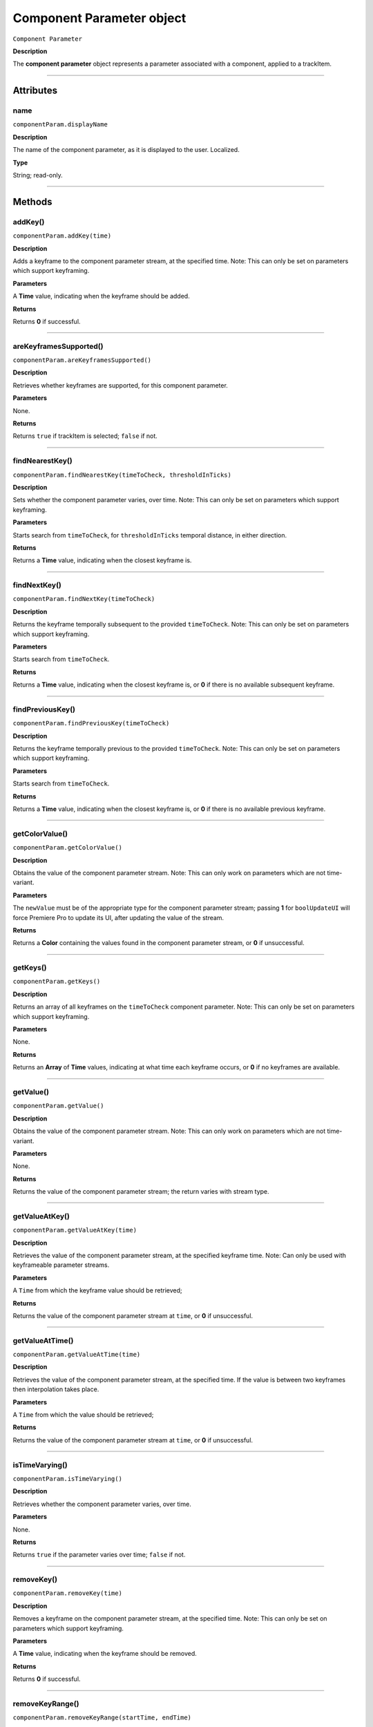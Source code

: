 .. highlight:: javascript

.. _componentParam:

Component Parameter object
==========================

``Component Parameter``

**Description**

The **component parameter** object represents a parameter associated with a component, applied to a trackItem.

----

==========
Attributes
==========

.. _componentParam.displayName:

name
*********************************************

``componentParam.displayName``

**Description**

The name of the component parameter, as it is displayed to the user. Localized.

**Type**

String; read-only.

----

=======
Methods
=======

.. _componentParam.addKey:

addKey()
*********************************************

``componentParam.addKey(time)``

**Description**

Adds a keyframe to the component parameter stream, at the specified time. Note: This can only be set on parameters which support keyframing.

**Parameters**

A **Time** value, indicating when the keyframe should be added.

**Returns**

Returns **0** if successful.

----

.. _componentParam.areKeyframesSupported:

areKeyframesSupported()
*********************************************

``componentParam.areKeyframesSupported()``

**Description**

Retrieves whether keyframes are supported, for this component parameter.

**Parameters**

None.

**Returns**

Returns ``true`` if trackItem is selected; ``false`` if not.

----

.. _componentParam.findNearestKey:

findNearestKey()
*********************************************

``componentParam.findNearestKey(timeToCheck, thresholdInTicks)``

**Description**

Sets whether the component parameter varies, over time. Note: This can only be set on parameters which support keyframing.

**Parameters**

Starts search from ``timeToCheck``, for ``thresholdInTicks`` temporal distance, in either direction.

**Returns**

Returns a **Time** value, indicating when the closest keyframe is.

----

.. _componentParam.findNextKey:

findNextKey()
*********************************************

``componentParam.findNextKey(timeToCheck)``

**Description**

Returns the keyframe temporally subsequent to the provided ``timeToCheck``. Note: This can only be set on parameters which support keyframing.

**Parameters**

Starts search from ``timeToCheck``.

**Returns**

Returns a **Time** value, indicating when the closest keyframe is, or **0** if there is no available subsequent keyframe.

----

.. _componentParam.findPreviousKey:

findPreviousKey()
*********************************************

``componentParam.findPreviousKey(timeToCheck)``

**Description**

Returns the keyframe temporally previous to the provided ``timeToCheck``. Note: This can only be set on parameters which support keyframing.

**Parameters**

Starts search from ``timeToCheck``.

**Returns**

Returns a **Time** value, indicating when the closest keyframe is, or **0** if there is no available previous keyframe.

----

.. _componentParam.getColorValue:

getColorValue()
*********************************************

``componentParam.getColorValue()``

**Description**

Obtains the value of the component parameter stream. Note: This can only work on parameters which are not time-variant.

**Parameters**

The ``newValue`` must be of the appropriate type for the component parameter stream; passing **1** for ``boolUpdateUI`` will force Premiere Pro to update its UI, after updating the value of the stream.

**Returns**

Returns a **Color** containing the values found in the component parameter stream, or **0** if unsuccessful.

----

.. _componentParam.getKeys:

getKeys()
*********************************************

``componentParam.getKeys()``

**Description**

Returns an array of all keyframes on the ``timeToCheck`` component parameter. Note: This can only be set on parameters which support keyframing.

**Parameters**

None.

**Returns**

Returns an **Array** of **Time** values, indicating at what time each keyframe occurs, or **0** if no keyframes are available.

----

.. _componentParam.getValue:

getValue()
*********************************************

``componentParam.getValue()``

**Description**

Obtains the value of the component parameter stream. Note: This can only work on parameters which are not time-variant.

**Parameters**

None.

**Returns**

Returns the value of the component parameter stream; the return varies with stream type.

----

.. _componentParam.getValueAtKey:

getValueAtKey()
*********************************************

``componentParam.getValueAtKey(time)``

**Description**

Retrieves the value of the component parameter stream, at the specified keyframe time. Note: Can only be used with keyframeable parameter streams.

**Parameters**

A ``Time`` from which the keyframe value should be retrieved;

**Returns**

Returns the value of the component parameter stream at ``time``, or **0** if unsuccessful.

----

.. _componentParam.getValueAtTime:

getValueAtTime()
*********************************************

``componentParam.getValueAtTime(time)``

**Description**

Retrieves the value of the component parameter stream, at the specified time. If the value is between two keyframes then interpolation takes place.

**Parameters**

A ``Time`` from which the value should be retrieved;

**Returns**

Returns the value of the component parameter stream at ``time``, or **0** if unsuccessful.

----

.. _componentParam.isTimeVarying:

isTimeVarying()
*********************************************

``componentParam.isTimeVarying()``

**Description**

Retrieves whether the component parameter varies, over time. 

**Parameters**

None.

**Returns**

Returns ``true`` if the parameter varies over time; ``false`` if not.

----

.. _componentParam.removeKey:

removeKey()
*********************************************

``componentParam.removeKey(time)``

**Description**

Removes a keyframe on the component parameter stream, at the specified time. Note: This can only be set on parameters which support keyframing.

**Parameters**

A **Time** value, indicating when the keyframe should be removed.

**Returns**

Returns **0** if successful.

----

.. _componentParam.removeKeyRange:

removeKeyRange()
*********************************************

``componentParam.removeKeyRange(startTime, endTime)``

**Description**

Removes all keyframes from the component parameter stream, between the specified times. Note: This can only be set on parameters which support keyframing.

**Parameters**

**Time** values, indicating at what times (inclusive) to begin and eng the removal of keyframes from the component parameter stream.

**Returns**

Returns **0** if successful.

----

.. _componentParam.setColorValue:

setColorValue()
*********************************************

``componentParam.setColorValue(intAlpha, intRed, intGreen, intBlue, boolUpdateUI)``

**Description**

Sets the values within a component parameter stream, representing a Color.

**Parameters**

Integers representing the alpha, red, green and blue values to be used in the component parameter stream; ``boolUpdateUI`` will force Premiere Pro to update its UI, after updating the value of the stream.

**Returns**

Returns **0** if successful.

----

.. _componentParam.setInterpolationTypeAtKey:

setInterpolationTypeAtKey()
*********************************************

``componentParam.setInterpolationTypeAtKey(time, interpretationType)``

**Description**

Specifies the interpolation typ to be assigned to the keyframe, at the specified time. Note: Can only be used with keyframeable parameter streams.

**Parameters**

A ``Time`` at which the interpretation type should be set (and which must correspond to an extant keyframe), and an ``interpretationType`` being set.

+----------------------------+---------------------------------------------------+
| ``Time``                   | **Time** of keyframe to modify.                   |
+----------------------------+---------------------------------------------------+
| ``interpretationType``     | Must be one of the following:                     |
|                            |    - 0 kfInterpMode_Linear                        |
|                            |    - 1 kfInterpMode_EaseIn_Obsolete               |
|                            |    - 2 kfInterpMode_EaseOut_Obsolete              |
|                            |    - 3 kfInterpMode_EaseInEaseOut_Obsolete        |
|                            |    - 4 kfInterpMode_Hold                          |
|                            |    - 5 kfInterpMode_Bezier                        |
|                            |    - 6 kfInterpMode_Time                          |
|                            |    - 7 kfInterpMode_TimeTransitionStart           |
|                            |    - 8 kfInterpMode_TimeTransitionEnd             |
+----------------------------+---------------------------------------------------+

**Returns**

Returns **0** if successful.

----

.. _componentParam.setTimeVarying:

setTimeVarying()
*********************************************

``componentParam.setTimeVarying(boolVary)``

**Description**

Sets whether the component parameter varies, over time. Note: This can only be set on parameters which support keyframing.

**Parameters**

If ``boolVary`` is **true**, component parameter will vary over time; if **false**, it won't.

**Returns**

Returns **0** if successful.

----

.. _componentParam.setValue:

setValue()
*********************************************

``componentParam.setValue(newValue, boolUpdateUI)``

**Description**

Obtains the value of the component parameter stream. Note: This can only work on parameters which are not time-variant.

**Parameters**

The ``newValue`` must be of the appropriate type for the component parameter stream; passing **1** for ``boolUpdateUI`` will force Premiere Pro to update its UI, after updating the value of the stream.

**Returns**

Returns **0** if successful.

----

.. _componentParam.setValueAtKey:

setValueAtKey()
*********************************************

``componentParam.setValueAtKey(time, newValue, boolUpdateUI)``

**Description**

Sets the value of the component parameter stream, at the specified keyframe time. Note: Can only be used with keyframeable parameter streams.

**Parameters**

A ``Time`` at which the keyframe value should be set, and a ``newValue`` representing the value to be stored at the keyframe time; ``boolUpdateUI`` will force Premiere Pro to update its UI, after updating the value of the stream..

**Returns**

Returns **0** if successful.
